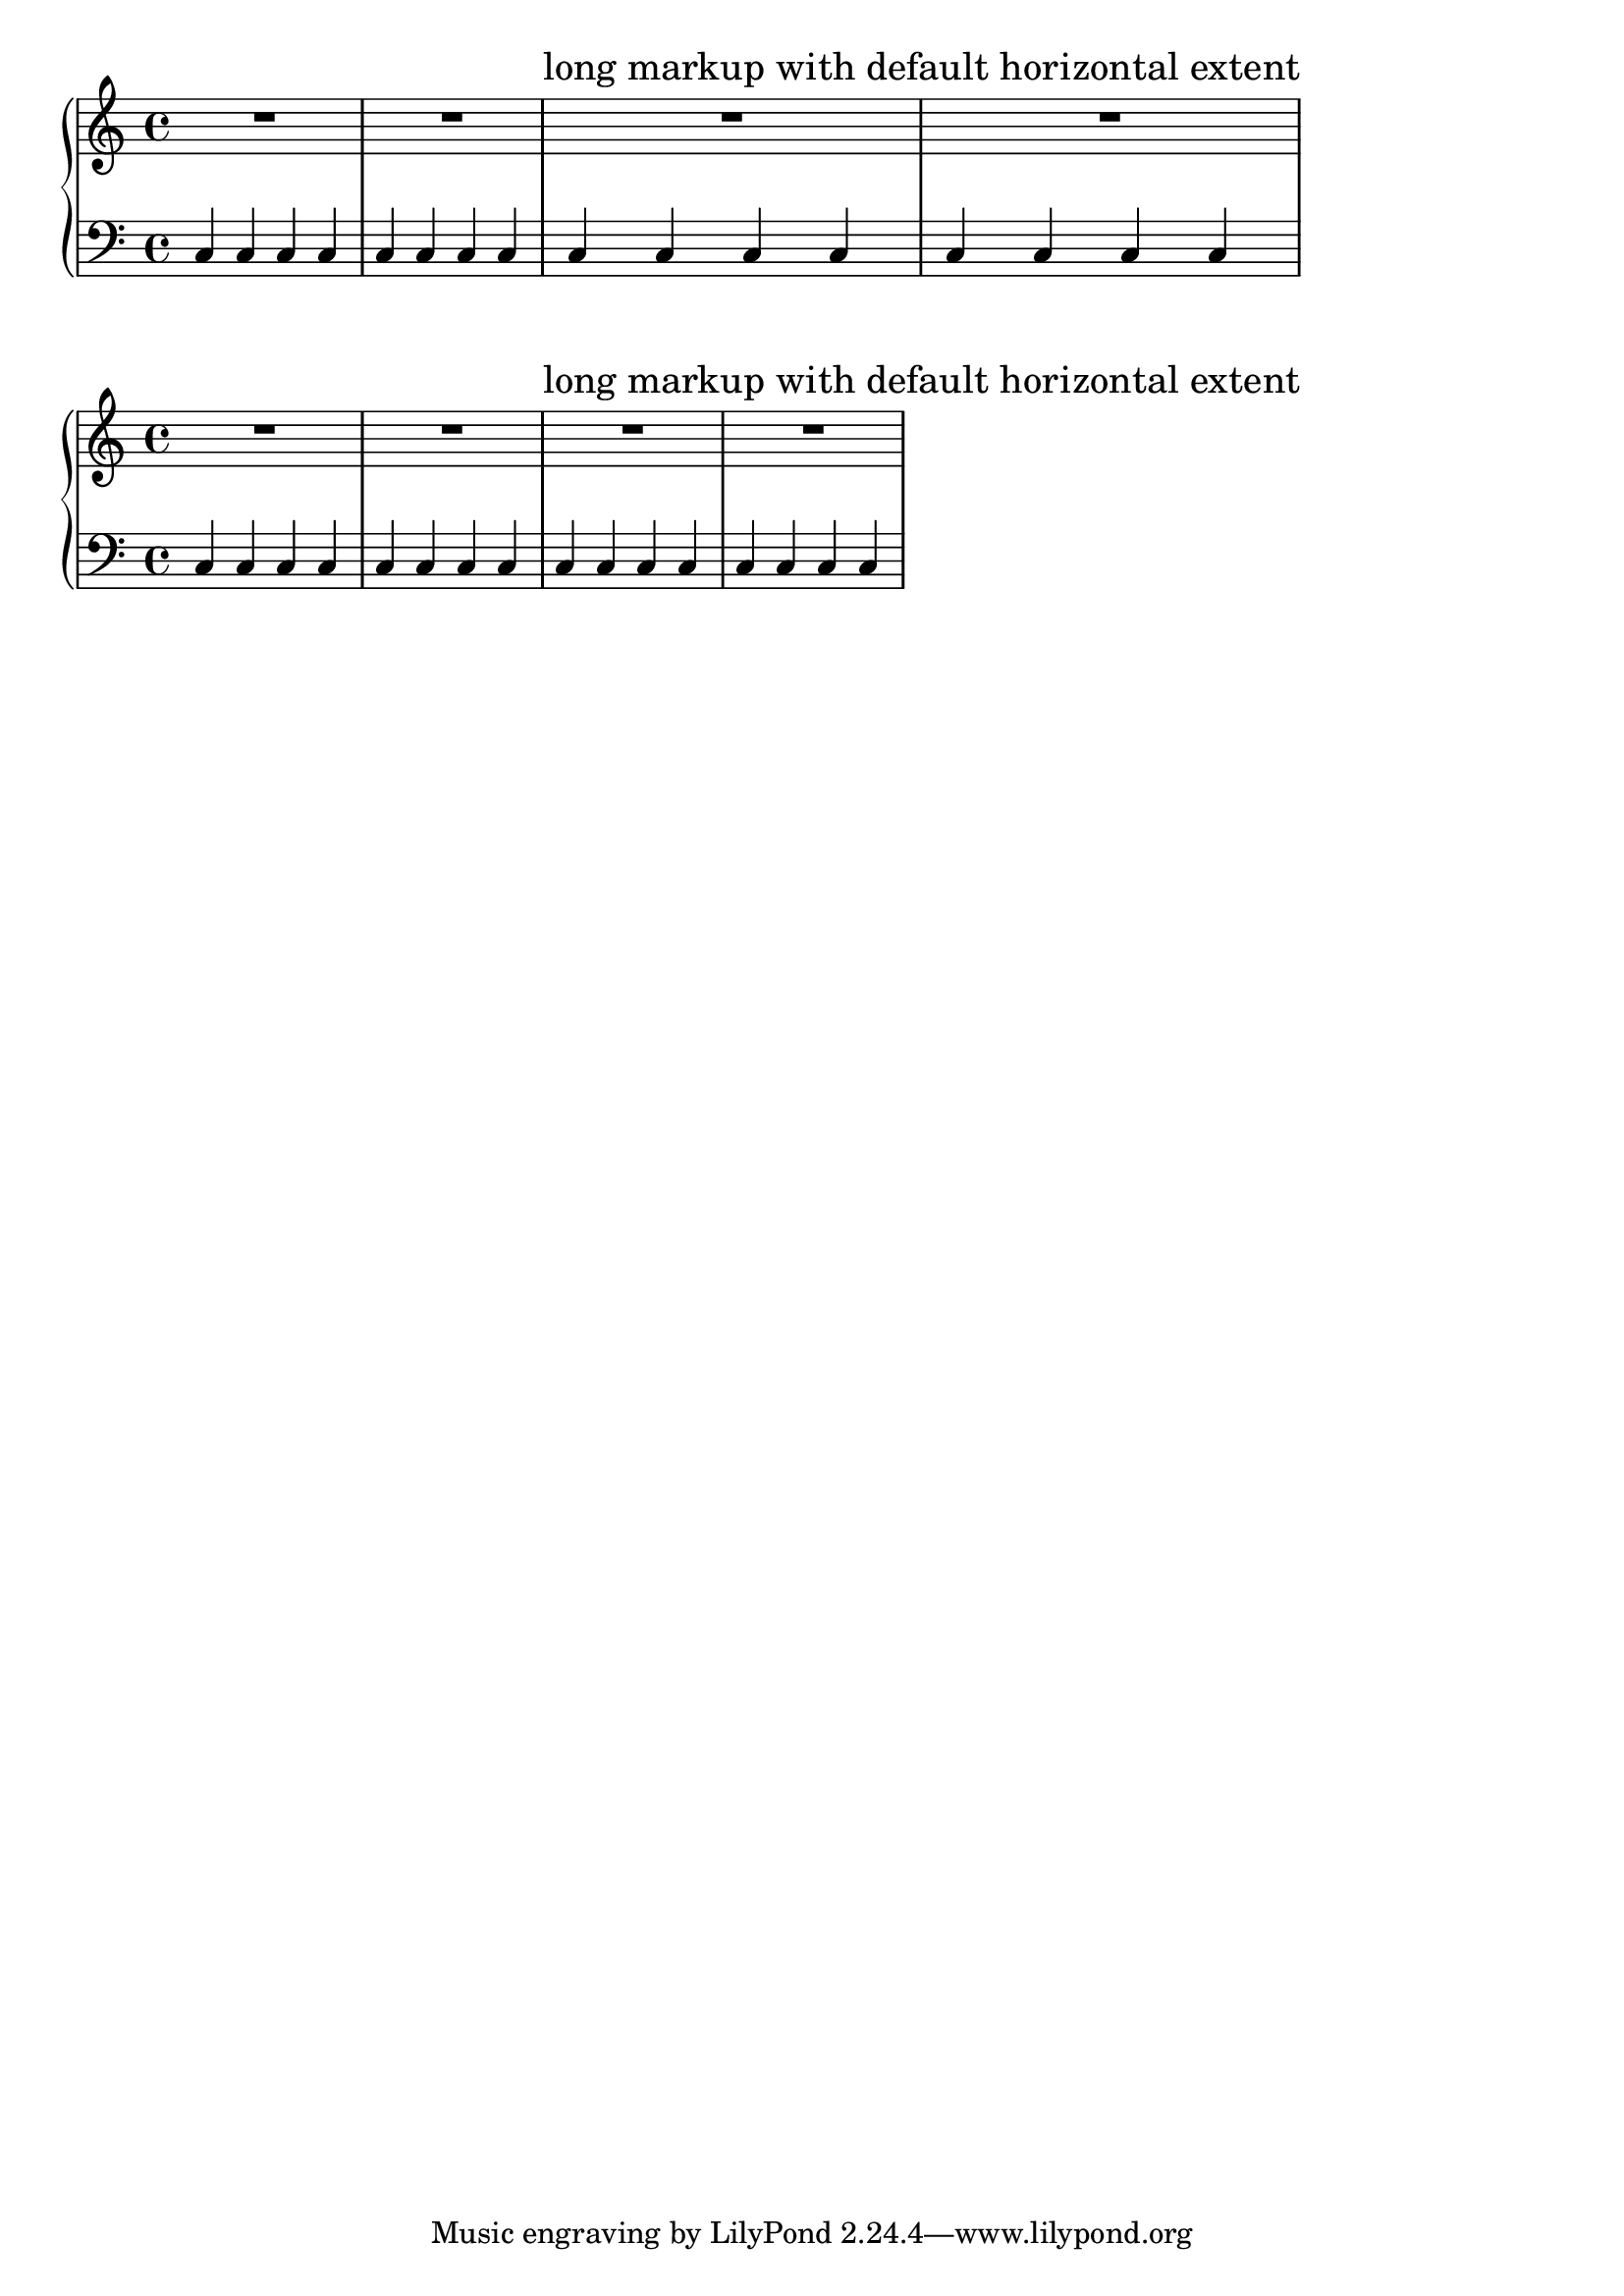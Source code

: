 %% http://lsr.di.unimi.it/LSR/Item?id=301
%% see also http://www.lilypond.org/doc/v2.18/Documentation/notation/aligning-objects

\paper{ 
  indent = 0
}

\new PianoStaff <<
  \new Staff {
    \override Score.RehearsalMark.self-alignment-X = #left
    R1 R1 
    \mark \markup { "long markup with default horizontal extent" } 
    R1*2 
  }
  \new Staff {
    \repeat unfold 16 {
      \clef F
      c4
    }		
  }
>>

\new PianoStaff <<
  \new Staff {
    \override Score.RehearsalMark.self-alignment-X = #left
    R1 R1 
    \mark \markup { "long markup with default horizontal extent" } 
    \override Score.RehearsalMark.X-extent = #'(0 . 0)
    R1*2 
  }
  \new Staff {
    \repeat unfold 16 {
      \clef F
      c4
    }		
  }
>>


